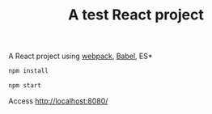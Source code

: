 #+TITLE: A test React project

A React project using [[https://webpack.js.org/][webpack]], [[https://babeljs.io/][Babel]], ES*

#+BEGIN_SRC sh
npm install
#+END_SRC


#+BEGIN_SRC sh
npm start
#+END_SRC

Access [[http://localhost:8080/][http://localhost:8080/]]
